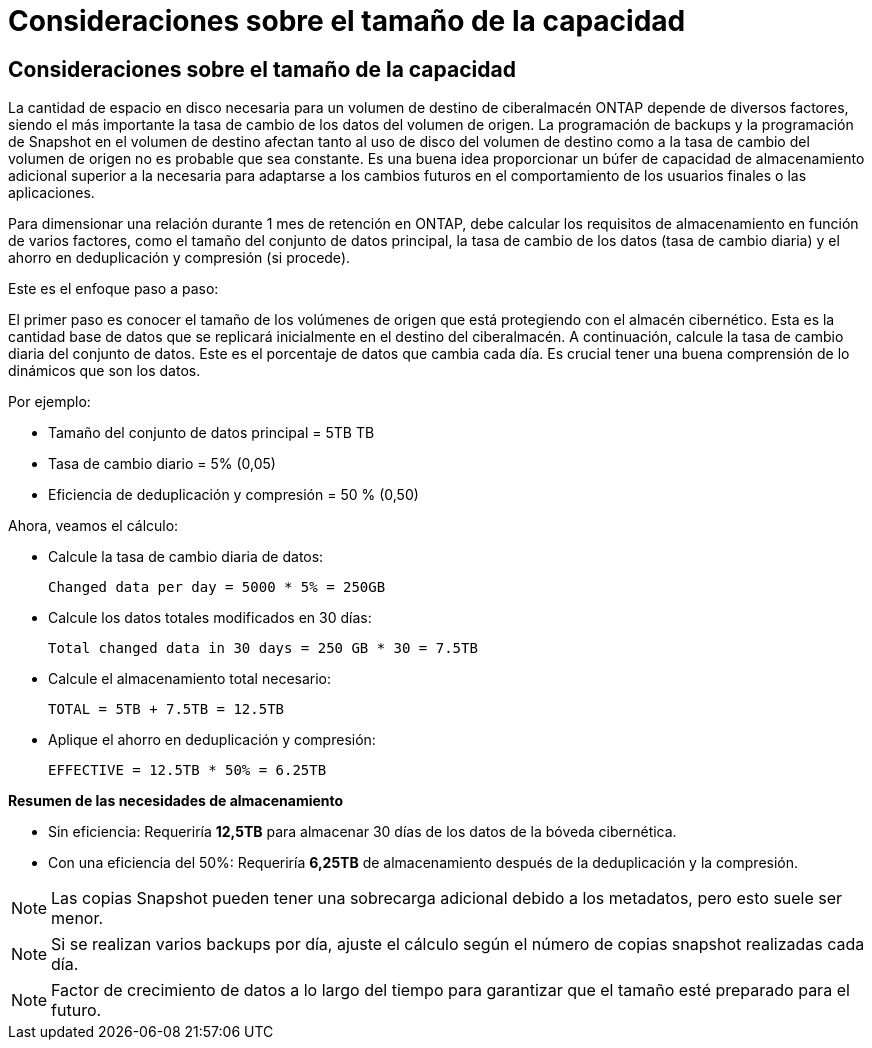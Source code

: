 = Consideraciones sobre el tamaño de la capacidad
:allow-uri-read: 




== Consideraciones sobre el tamaño de la capacidad

La cantidad de espacio en disco necesaria para un volumen de destino de ciberalmacén ONTAP depende de diversos factores, siendo el más importante la tasa de cambio de los datos del volumen de origen. La programación de backups y la programación de Snapshot en el volumen de destino afectan tanto al uso de disco del volumen de destino como a la tasa de cambio del volumen de origen no es probable que sea constante. Es una buena idea proporcionar un búfer de capacidad de almacenamiento adicional superior a la necesaria para adaptarse a los cambios futuros en el comportamiento de los usuarios finales o las aplicaciones.

Para dimensionar una relación durante 1 mes de retención en ONTAP, debe calcular los requisitos de almacenamiento en función de varios factores, como el tamaño del conjunto de datos principal, la tasa de cambio de los datos (tasa de cambio diaria) y el ahorro en deduplicación y compresión (si procede).

Este es el enfoque paso a paso:

El primer paso es conocer el tamaño de los volúmenes de origen que está protegiendo con el almacén cibernético. Esta es la cantidad base de datos que se replicará inicialmente en el destino del ciberalmacén. A continuación, calcule la tasa de cambio diaria del conjunto de datos. Este es el porcentaje de datos que cambia cada día. Es crucial tener una buena comprensión de lo dinámicos que son los datos.

Por ejemplo:

* Tamaño del conjunto de datos principal = 5TB TB
* Tasa de cambio diario = 5% (0,05)
* Eficiencia de deduplicación y compresión = 50 % (0,50)


Ahora, veamos el cálculo:

* Calcule la tasa de cambio diaria de datos:
+
`Changed data per day = 5000 * 5% = 250GB`

* Calcule los datos totales modificados en 30 días:
+
`Total changed data in 30 days = 250 GB * 30 = 7.5TB`

* Calcule el almacenamiento total necesario:
+
`TOTAL = 5TB + 7.5TB = 12.5TB`

* Aplique el ahorro en deduplicación y compresión:
+
`EFFECTIVE = 12.5TB * 50% = 6.25TB`



*Resumen de las necesidades de almacenamiento*

* Sin eficiencia: Requeriría *12,5TB* para almacenar 30 días de los datos de la bóveda cibernética.
* Con una eficiencia del 50%: Requeriría *6,25TB* de almacenamiento después de la deduplicación y la compresión.



NOTE: Las copias Snapshot pueden tener una sobrecarga adicional debido a los metadatos, pero esto suele ser menor.


NOTE: Si se realizan varios backups por día, ajuste el cálculo según el número de copias snapshot realizadas cada día.


NOTE: Factor de crecimiento de datos a lo largo del tiempo para garantizar que el tamaño esté preparado para el futuro.
